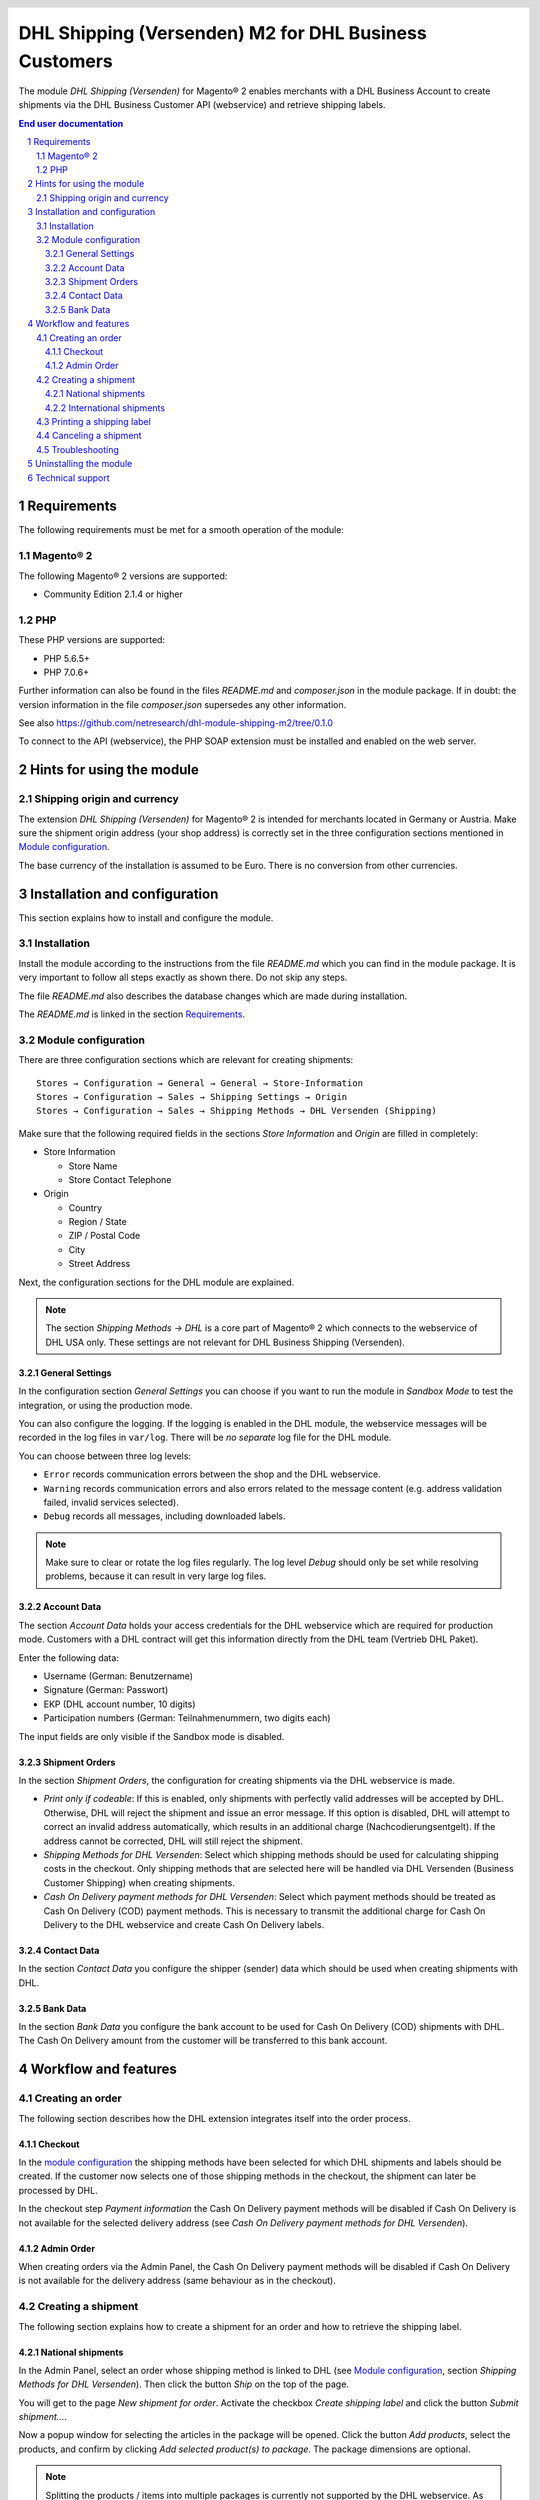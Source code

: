 .. |date| date:: %d/%m/%Y
.. |year| date:: %Y

.. footer::
   .. class:: footertable

   +-------------------------+-------------------------+
   | Stand: |date|           | .. class:: rightalign   |
   |                         |                         |
   |                         | ###Page###/###Total###  |
   +-------------------------+-------------------------+

.. header::
   .. image:: images/dhl.jpg
      :width: 4.5cm
      :height: 1.2cm
      :align: right

.. sectnum::

======================================================
DHL Shipping (Versenden) M2 for DHL Business Customers
======================================================

The module *DHL Shipping (Versenden)* for Magento® 2 enables merchants with a DHL Business 
Account to create shipments via the DHL Business Customer API (webservice) and 
retrieve shipping labels.

.. raw:: pdf

   PageBreak

.. contents:: End user documentation

.. raw:: pdf

   PageBreak


Requirements
============

The following requirements must be met for a smooth operation of the module:

Magento® 2
----------

The following Magento® 2 versions are supported:

- Community Edition 2.1.4 or higher

PHP
---

These PHP versions are supported:

- PHP 5.6.5+
- PHP 7.0.6+

Further information can also be found in the files *README.md* and *composer.json* in
the module package. If in doubt: the version information in the file *composer.json*
supersedes any other information.

See also https://github.com/netresearch/dhl-module-shipping-m2/tree/0.1.0

To connect to the API (webservice), the PHP SOAP extension must be installed 
and enabled on the web server.


Hints for using the module
==========================

Shipping origin and currency
----------------------------

The extension *DHL Shipping (Versenden)* for Magento® 2 is intended for merchants located
in Germany or Austria.  Make sure the shipment origin address (your shop address) is correctly
set in the three configuration sections mentioned in `Module configuration`_.

The base currency of the installation is assumed to be Euro. There is no conversion 
from other currencies.


Installation and configuration
==============================

This section explains how to install and configure the module.

Installation
------------

Install the module according to the instructions from the file *README.md* which you can
find in the module package. It is very important to follow all steps exactly as shown there.
Do not skip any steps.

The file *README.md* also describes the database changes which are made during installation.

The *README.md* is linked in the section `Requirements`_.

Module configuration
--------------------

There are three configuration sections which are relevant for creating shipments:

::

    Stores → Configuration → General → General → Store-Information
    Stores → Configuration → Sales → Shipping Settings → Origin
    Stores → Configuration → Sales → Shipping Methods → DHL Versenden (Shipping)

Make sure that the following required fields in the sections *Store Information* 
and *Origin* are filled in completely:

* Store Information

  * Store Name
  * Store Contact Telephone
* Origin

  * Country
  * Region / State
  * ZIP / Postal Code
  * City
  * Street Address

Next, the configuration sections for the DHL module are explained.

.. admonition:: Note

   The section *Shipping Methods → DHL* is a core part of Magento® 2 which connects
   to the webservice of DHL USA only. These settings are not relevant for DHL Business
   Shipping (Versenden).

.. raw:: pdf

   PageBreak

General Settings
~~~~~~~~~~~~~~~~

In the configuration section *General Settings* you can choose if you want to run 
the module in *Sandbox Mode* to test the integration, or using the production mode.

You can also configure the logging. If the logging is enabled in the DHL module, the
webservice messages will be recorded in the log files in ``var/log``. There will be
*no separate* log file for the DHL module.

You can choose between three log levels:

* ``Error`` records communication errors between the shop and the DHL webservice.
* ``Warning`` records communication errors and also errors related to the message 
  content (e.g. address validation failed, invalid services selected).
* ``Debug`` records all messages, including downloaded labels.

.. admonition:: Note

   Make sure to clear or rotate the log files regularly. The log level *Debug* should
   only be set while resolving problems, because it can result in very large log files.

Account Data
~~~~~~~~~~~~

The section *Account Data* holds your access credentials for the DHL webservice 
which are required for production mode. Customers with a DHL contract will get 
this information directly from the DHL team (Vertrieb DHL Paket).

Enter the following data:

* Username (German: Benutzername)
* Signature (German: Passwort)
* EKP (DHL account number, 10 digits)
* Participation numbers (German: Teilnahmenummern, two digits each)

The input fields are only visible if the Sandbox mode is disabled.

Shipment Orders
~~~~~~~~~~~~~~~

In the section *Shipment Orders*, the configuration for creating shipments via 
the DHL webservice is made.

* *Print only if codeable*: If this is enabled, only shipments with perfectly 
  valid addresses will be accepted by DHL. Otherwise, DHL will reject the shipment 
  and issue an error message. If this option is disabled, DHL will attempt to 
  correct an invalid address automatically, which results in an additional charge 
  (Nachcodierungsentgelt). If the address cannot be corrected, DHL will still 
  reject the shipment.
* *Shipping Methods for DHL Versenden*: Select which shipping methods should be
  used for calculating shipping costs in the checkout. Only shipping methods that are
  selected here will be handled via DHL Versenden (Business Customer Shipping) 
  when creating shipments.
* *Cash On Delivery payment methods for DHL Versenden*: Select which payment methods
  should be treated as Cash On Delivery (COD) payment methods. This is necessary 
  to transmit the additional charge for Cash On Delivery to the DHL webservice 
  and create Cash On Delivery labels.

Contact Data
~~~~~~~~~~~~

In the section *Contact Data* you configure the shipper (sender) data which should 
be used when creating shipments with DHL.

Bank Data
~~~~~~~~~

In the section *Bank Data* you configure the bank account to be used for Cash On 
Delivery (COD) shipments with DHL. The Cash On Delivery amount from the customer 
will be transferred to this bank account.


Workflow and features
=====================

Creating an order
-----------------

The following section describes how the DHL extension integrates itself into the order 
process.

Checkout
~~~~~~~~

In the `module configuration`_ the shipping methods have been selected for which DHL 
shipments and labels should be created. If the customer now selects one of those 
shipping methods in the checkout, the shipment can later be processed by DHL.

In the checkout step *Payment information* the Cash On Delivery payment methods 
will be disabled if Cash On Delivery is not available for the selected delivery 
address (see *Cash On Delivery payment methods for DHL Versenden*).

Admin Order
~~~~~~~~~~~

When creating orders via the Admin Panel, the Cash On Delivery payment methods
will be disabled if Cash On Delivery is not  available for the delivery address
(same behaviour as in the checkout).

.. raw:: pdf

   PageBreak

Creating a shipment
-------------------

The following section explains how to create a shipment for an order and how 
to retrieve the shipping label.

National shipments
~~~~~~~~~~~~~~~~~~

In the Admin Panel, select an order whose shipping method is linked to DHL (see 
`Module configuration`_, section *Shipping Methods for DHL Versenden*). Then 
click the button *Ship* on the top of the page.

.. image:: images/en/button_ship.png
   :scale: 75 %

You will get to the page *New shipment for order*. Activate the checkbox 
*Create shipping label* and click the button *Submit shipment...*.

.. image:: images/en/button_submit_shipment.png
   :scale: 75 %

Now a popup window for selecting the articles in the package will be opened. Click 
the button *Add products*, select the products, and confirm by clicking 
*Add selected product(s) to package*. The package dimensions are optional.

.. admonition:: Note

   Splitting the products / items into multiple packages is currently not supported 
   by the DHL webservice. As an alternative, you can create several shipments for 
   one order (partial shipment).

The button *OK* in the popup window is now enabled. When clicking it, the shipment 
will be transmitted to DHL and (if the transmission was successful) a shipping 
label will be retrieved.

If there was an error, the message from the DHL webservice will be displayed at the top
of the popup, and you can correct the data accordingly, see also `Troubleshooting`_.

.. raw:: pdf

   PageBreak

International shipments
~~~~~~~~~~~~~~~~~~~~~~~

Only shipments within the EU can be processed, because the extension cannot create the
export documents (customs declaration).

Everything else is the same as described in the section `National shipments`_.

Printing a shipping label
-------------------------

The successfully retrieved shipping labels can be opened in several locations 
of the Admin Panel:

* Sales → Orders → Mass action *Print shipping labels*
* Sales → Shipments → Mass action *Print shipping labels*
* Detail page of a shipment → Button *Print shipping label*

.. admonition:: Note

   If you are using a German locale, the exact names of the German menu entries
   *Bestellungen* or *Lieferscheine* can differ slightly, depending on the installed
   Language Pack (e.g. *Aufträge* or *Lieferungen*). However, this is not important
   for the usage.

.. raw:: pdf

   PageBreak

Canceling a shipment
--------------------

As long as a shipment has not been manifested, it can be canceled at DHL.

However, currently the shipment cannot be canceled at DHL by clicking the link *Delete*
in the box *Shipping and tracking information* next to the tracking number. This only
deletes the tracking number in Magento.

.. image:: images/en/shipping_and_tracking.png
   :scale: 75 %

To completely cancel the shipment, please use the DHL Business Customer Portal
(German: Geschäftskundenportal). This feature will be implemented into the DHL module
at a later time.

.. admonition:: Note

   If you only delete the tracking number in Magento without cancelling the shipment
   at DHL, you will be charged by DHL for the shipping cost.

.. raw:: pdf

   PageBreak

Troubleshooting
---------------

During the transmission of shipments to DHL, errors can occur. These are often 
caused by an invalid address or an invalid combination of additional services.

When creating shipments manually, the error message will be directly visible.
If the logging is enabled in the `Module Configuration`_, you can also 
check the shipments in the log files.

Erroneous shipment requests can be corrected as follows:

* In the popup window for selecting the package articles, you can correct invalid
  information.
* On the detail page of the order or shipment, you can edit the receiver address 
  and correct any errors. Use the link *Edit* in the box *Shipping address*.

  .. image:: images/en/edit_address_link.png
     :scale: 75 %

  On this page, you can edit the address fields in the upper part, and the special 
  fields for DHL shipping in the lower part:

  * Street name (without house number)
  * House number (separately)
  * Address addition

.. image:: images/en/edit_address_form.png
   :scale: 75 %

Afterwards, save the address. If the error has been corrected, you can retry 
`Creating a shipment`_.

If a shipment has already been transmitted successfully via the webservice, but 
you want to make changes afterwards, please cancel the shipment first as described 
in the section `Canceling a shipment`_. Then click *Create shipping label...* 
inside the same box *Shipping and tracking information*. From here on, the 
process is the same as described in `Creating a shipment`_.

.. raw:: pdf

   PageBreak

Uninstalling the module
=======================

To uninstall the module, follow these steps described in the file *README.md* from
the module package.

The *README.md* is linked in the section `Requirements`_.


Technical support
=================

In case of questions or problems, please have a look at the Support Portal 
(FAQ) first: http://dhl.support.netresearch.de/

If the problem cannot be resolved, you can contact the support team via the 
Support Portal or by sending an email to dhl.support@netresearch.de
